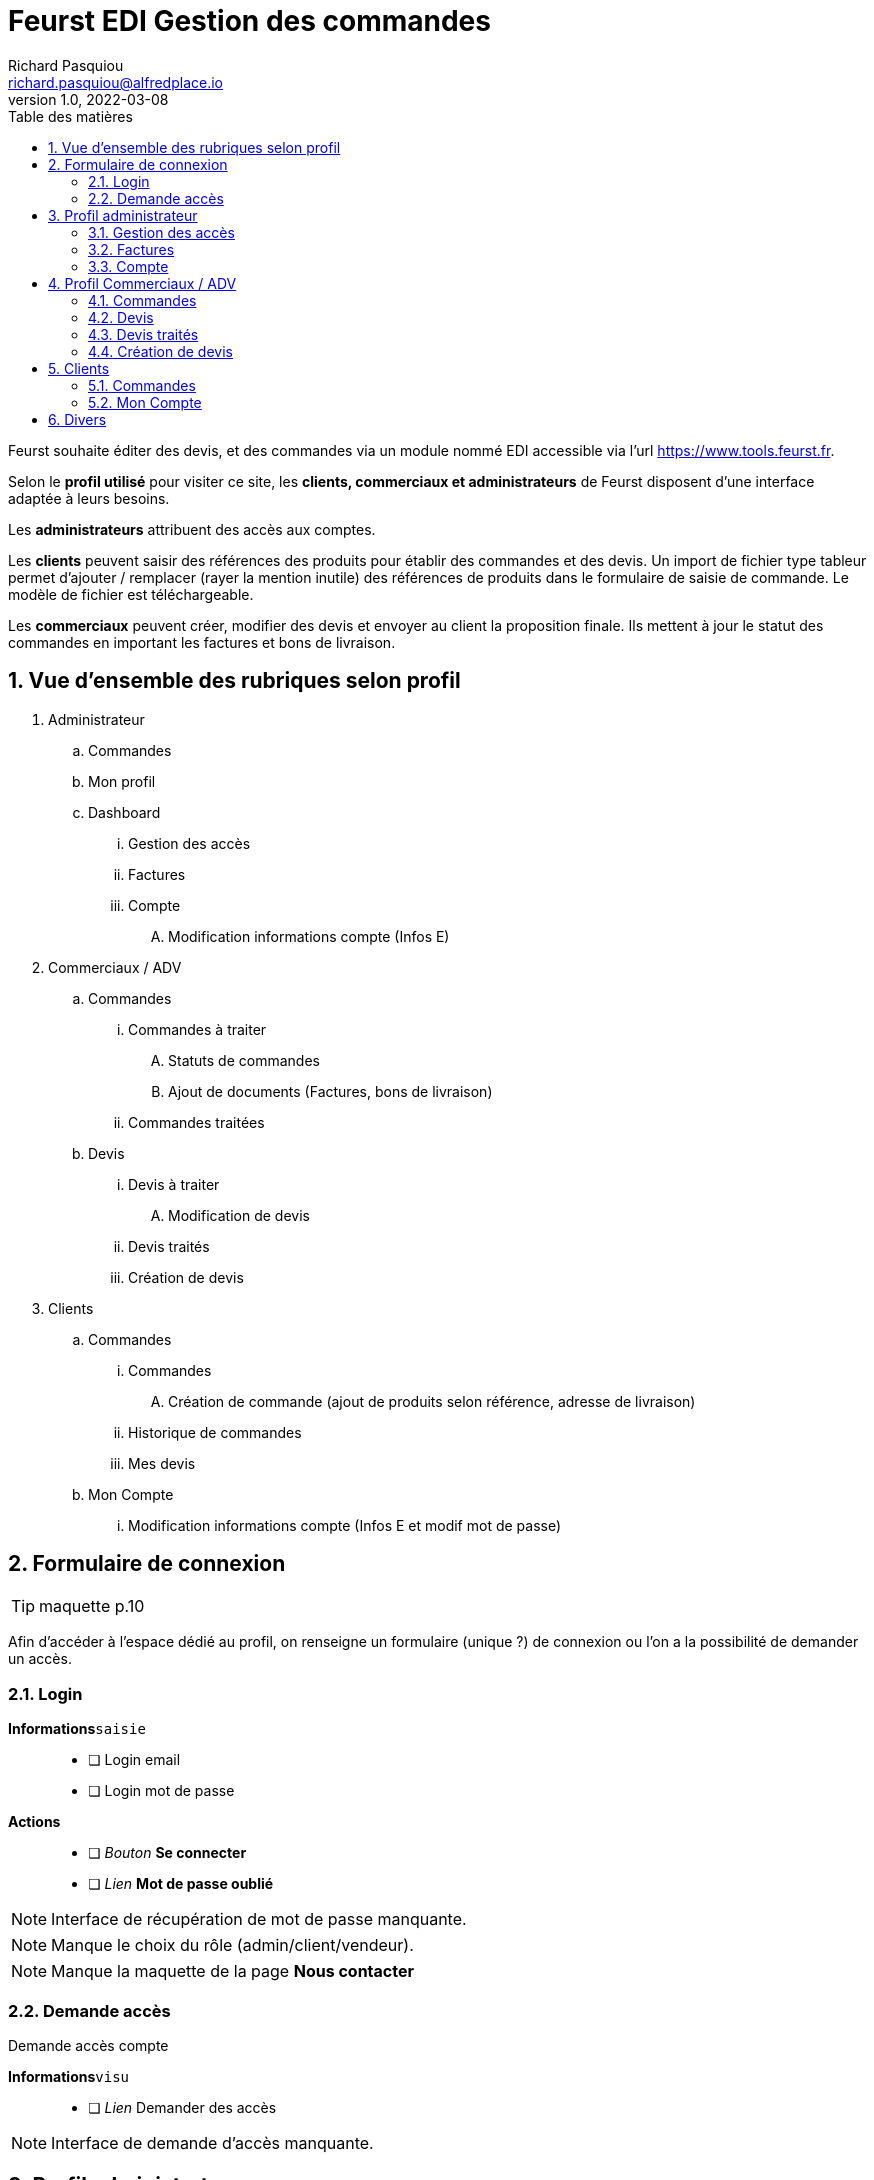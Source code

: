 # Feurst EDI Gestion des commandes
Richard Pasquiou <richard.pasquiou@alfredplace.io>
v1.0, 2022-03-08
// Mise en place de la table des matières
:toc-title: Table des matières
:toc:

Feurst souhaite éditer des devis, et des commandes via un module nommé EDI accessible via l'url https://www.tools.feurst.fr.

Selon le *profil utilisé* pour visiter ce site, les *clients, commerciaux et administrateurs* de Feurst disposent d'une interface adaptée à leurs besoins.

Les *administrateurs* attribuent des accès aux comptes.

Les *clients* peuvent saisir des références des produits pour établir des commandes et des devis. Un import de fichier type tableur permet d'ajouter / remplacer (rayer la mention inutile) des références de produits dans le formulaire de saisie de commande. Le modèle de fichier est téléchargeable.

Les *commerciaux* peuvent créer, modifier des devis et envoyer au client la proposition finale. Ils mettent à jour le statut des commandes en important les factures et bons de livraison.

<<<
:numbered:
## Vue d'ensemble des rubriques selon profil

. Administrateur
.. Commandes
.. Mon profil
.. Dashboard
... Gestion des accès
... Factures
... Compte
.... Modification informations compte (Infos E)
. Commerciaux / ADV
.. Commandes
... Commandes à traiter
.... Statuts de commandes
.... Ajout de documents (Factures, bons de livraison)
... Commandes traitées
.. Devis
... Devis à traiter
.... Modification de devis
... Devis traités
... Création de devis
. Clients
.. Commandes
... Commandes
.... Création de commande (ajout de produits selon référence, adresse de livraison)
... Historique de commandes
... Mes devis
.. Mon Compte
... Modification informations compte (Infos E et modif mot de passe)

<<<

## Formulaire de connexion

TIP: maquette p.10

Afin d'accéder à l'espace dédié au profil, on renseigne un formulaire (unique ?) de connexion ou l'on a la possibilité de demander un accès.

### Login

*Informations*`saisie`::
- [ ] Login email
- [ ] Login mot de passe

*Actions*::
- [ ] _Bouton_ *Se connecter*
- [ ] _Lien_ *Mot de passe oublié*


NOTE: Interface de récupération de mot de passe manquante.

NOTE: Manque le choix du rôle (admin/client/vendeur).

NOTE: Manque la maquette de la page *Nous contacter*

### Demande accès

Demande accès compte

*Informations*`visu`::
- [ ] _Lien_ Demander des accès


NOTE: Interface de demande d'accès manquante.

## Profil administrateur

### Gestion des accès

TIP: maquette p.17

#### Administrateurs

Liste des administrateurs

*Informations*`visu`::
- [ ] Administrateur nom
- [ ] Administrateur prénom
- [ ] Administrateur email

*Actions*::
- [ ] Administrateur ajout
- [ ] Administrateur modification
- [ ] Administrateur suppression

#### Gestion des accès

Liste des revendeurs ayant accès au service.

*Informations*`visu`::
- [ ] Revendeur nom
- [ ] Revendeur prénom
- [ ] Revendeur email
- [ ] Revendeur recherche utilisateur `saisie`

*Actions*::
- [ ] Revendeur ajout
- [ ] Revendeur modification
- [ ] Revendeur suppression
- [ ] Revendeur tri par ordre alpha


NOTE: Quid des profils assignés ? Les affiche t'on ?


NOTE: Screen de modification revendeurs manquant


NOTE: Téléchargement ou upload sous forme de tableur des revendeurs ayant accès ? Exemple de fichier ?


### Factures

TIP: maquette p.15

Tableau recensant les commandes réalisées par l'ensemble des clients affichées selon un *filtre de date/période*, et un *tri par colonne*

.Exemple d'entrée du tableau des factures
[width="80%",options="header"]
|==============================================
| Date       | Désignation        | Quantité | Prix total | Détails       | Statut
| 21/12/21   | Carrière de granit | 4        | 380,93 €   | Télécharger   | Livrée
|==============================================

*Informations*`visu`::
- [ ] facture date
- [ ] facture désignation
- [ ] quantité
- [ ] facture prix total
- [ ] facture statut

*Actions*::
- [ ] Trier par
- [ ] Filtres
- [ ] Télécharger facture (colonne détails)


NOTE: Le statut *Livrée* est-il affiché quand le bon de livraison a été renseigné sur la commande ?

### Compte

TIP: maquette p.16

*Informations*`visu|saisie`::
- [ ] Dénomination sociale
- [ ] SIRET
- [ ] No TVA
- [ ] Adresse de facturation

## Profil Commerciaux / ADV

### Commandes

#### Commandes à traiter

TIP: maquette p.19

Liste de commandes à traiter affichées selon un *filtre de compte client*, et un *tri par date*.
Sur cet écran, les statuts des commandes sont _taguées_ selon les statuts suivants :

* Traitée
* Partiellement traitée

*Informations*`visu`::
Les informations pour chaque commande affichée sont :
- [ ] intitulé
- [ ] Numéro de commande
- [ ] Date de commande

*Actions*::
sur chaque commande :
- [ ] Voir la commande
- [ ] Ajout d'éléments relatifs à la commande (facture, bon de livraison, commentaires)



NOTE: Comment accède-t'on à la modale de dépôt de documents ?


NOTE: Une commande est considérée traitée lorsque la facture et le BL ont été renseignés ?


NOTE: Je ne comprends pas le _tag_ du statut (traitée|partiellement traitée) étant donné la segmentation plus haut (Commandes à traiter, commandes traitées)

#### Commandes traitées

A discuter 🤔

### Devis

#### Devis à traiter

TIP: maquette p.21

Liste des devis à traiter sous forme de tableau selon un *filtre de compte client*, et un *tri par date*.

.Exemple d'entrée du tableau des devis à traiter
[width="80%",options="header"]
|==================================================================
| Date       | Désignation            | Détails | Statut     | Validation
| 21/12/21   | Carrière de Val d'Oise | Voir    | à traiter  | Traiter
|==================================================================

*Informations*`visu`::
Les informations pour chaque devis affiché sont :
- [ ] Devis date
- [ ] Devis désignation
- [ ] Devis statut

*Actions*::
sur chaque devis :
- [ ] Voir (colonne détails)
- [ ] Traiter (colonne validation)


NOTE: Il y a un filtre compte client, mais le numéro ou identifiant client n'est pas présent dans le tableau des devis à traiter.


NOTE: Qu'implique l'action traiter ? La modification du devis ?

#### Modification de devis

TIP: maquette p.22

[#addRefProduct]
##### Ajout produit par référence

Le commercial peut ajouter d'autres produits au devis. L'interface à cet effet dispose d'un champ de saisie de référence catalogue, et d'un champ quantité.

*Informations*`saisie`::
- [ ] référence produit
- [ ] quantité produit

*Actions*::
- [ ] _Bouton_ *valider* (ajout de réf et quantité) => Zone relatant existence / dispo produit


NOTE: Comment saisir une quantité différente après la validation ?


NOTE: Peut-être remplacer la zone d'informations produit par une popup si stock insuffisant ?

##### Ajout produit au devis
A l'action du bouton valider (ajout de réf et quantité), vérification du produit en base, et affichage d'une zone relatant l'existence et la dispo produit :

###### Produit existant

*Informations*`visu`::
- [ ] Produit désignation
- [ ] Produit quantité disponible par rapport à celle demandée
- [ ] Produit poids
- [ ] Produit prix catalogue
- [ ] Produit remise
- [ ] Produit prix

*Actions*::
- [ ] _Bouton_ *Ajouter au devis* => Nouvelle entrée au tableau "Détails du devis en cours"

###### Produit inexistant

*Informations*`visu`::
- [ ] Message erreur invitant à saisir une autre référence.

##### Détails du devis en cours

Le commercial peut également supprimer un produit, modifier les quantités et le pourcentage de remise appliqué sur un produit.

[#productEntry]
.Exemple d'entrée du tableau Détails du devis en cours
[width="100%",options="header", caption="Les champs éditables sont entre []. "]
|==========================================================================================
| Réf catalogue | Désignation | Quantité | Poids | Prix catalogue | Remises | Votre prix | Suppression
| 940561        | TKN13-PE    | [1]      | 14kg  | 64,88          | [40] %  | 38,93      | 🗑️
|==========================================================================================

*Informations*`visu`::
Les informations pour chaque ligne du devis affiché sont :
- [ ] Produit ref catalogue
- [ ] Produit désignation
- [ ] Produit quantité `visu|saisie`
- [ ] Produit poids
- [ ] Produit prix catalogue
- [ ] Produit remise `visu|saisie`
- [ ] Produit prix `visu|saisie`
- [ ] En fin de tableau : total du devis comprenant le total des produits remisés + le montant de la livraison


*Actions*::
- [ ] Saisie référence produit
- [ ] Quantité produit (colonne Quantité)
- [ ] Remise produit (colonne Remises)
- [ ] Suppression ligne produit (colonne Suppression)


##### Livraison

Une zone de l'édition du devis précise l'adresse et le montant de la livraison. Ce dernier est modifiable.

*Informations*`visu`::
- [ ] Livraison type (standard|express)
- [ ] Livraison adresse
- [ ] Livraison numéro téléphone
- [ ] Livraison montant `visu|saisie`
- [ ] Livraison délai estimé


##### Envoi du devis modifié au client

L'envoi du devis au client est envoyé par mél.
Le devis édité a une date de validité de `XXX` jours à compter de son édition.

*Actions*::
- [ ] _Bouton_ *Envoyer au client*



NOTE: Le prix remisé est-il arrondi à l'inférieur ou supérieur ?

[#devisTraites]
### Devis traités

TIP: maquette p.15

Tableau recensant les devis traités affichés selon un *filtre compte client*, et un *tri par date/période*

.Exemple d'entrées du tableau devis traités
[width="100%",options="header"]
|==========================================================================================
| Date     | Désignation     | Détails | Statut                                                        | Validation
| 21/12/21 | Carrière du...  | Voir    | 🟢 traitée https://example.org/[voir la proposition]  Valable jusqu'au 20/01/22 | En attente d'acceptation
| 21/12/21 | Carrière du...  | Voir    | ⚫ terminée   | La proposition a été acceptée - https://example.org/[voir la commande]
| 21/12/21 | Carrière du...  | Voir    | ⚫ expirée   | La proposition a expiré
|==========================================================================================

*Informations*`visu`::
Les informations pour chaque ligne du tableau devis traités sont :
- [ ] Devis date
- [ ] Devis désignation
- [ ] Devis détails
- [ ] Devis statut
- [ ] Devis validation

*Actions*::
- [ ] Voir la proposition (colonne _Statut_)
- [ ] Voir la commande (colonne _Validation_)



### Création de devis

TIP: maquette p.21 pour le _bouton_ *Créer un devis*

Le bouton *Créer un devis* est sur le screen des devis à traiter.


NOTE: Est-ce le même process que lorsque le client commande ? Avec l'option Demande de devis ? Voir maquette p.3


NOTE: Je propose de mettre le bouton *Créer un devis* dans le section devis, en haut, à côté du titre Traitement des devis. (accessible sur les sections devis à traiter et devis traités)


## Clients

### Commandes

#### Commande

TIP: maquette p.1

Deux options sont proposées en premier lieu :
* Importer un fichier Excel
* Renseigner manuellement la commande

##### Import fichier Excel

*Actions*::
- [ ] _Bouton_ *Import fichier Excel*
- [ ] _Lien_ *Télécharger le modèle de fichier Excel*

[#commandeClientSaisie]
##### Saisie référence

Voir <<addRefProduct, Ajout produit par référence>>. La saisie des références induit le même comportement présenté ci-dessus : Zone présentant la dispo du produit, ou erreur si référence non trouvée.

##### Tableau des références en commande

Le modèle est proche de celui présenté sur la <<productEntry, modification du devis>>

.Exemple d'entrée du tableau détails de la commande en cours
[width="100%",options="header"]
|==========================================================================================
| Réf catalogue | Désignation | Quantité | Poids | Prix catalogue | Remises | Votre prix | Suppression
| 940561        | TKN13-PE    | 1        | 14kg  | 64,88          | 40 %    | 38,93      | 🗑️
|==========================================================================================

*Informations*`visu`::
Les informations pour chaque ligne de la commande affichée sont :
- [ ] Produit ref catalogue
- [ ] Produit désignation
- [ ] Produit quantité
- [ ] Produit poids
- [ ] Produit prix catalogue
- [ ] Produit remise
- [ ] Produit prix

*Actions*::
- [ ] Suppression ligne produit (colonne Suppression)


NOTE: Pas de total de commande indiqué ?

##### Modale de livraison

Dès qu'une référence est renseignée, le bouton *J'ai fini, indiquer mes options de livraison* est actif.

Lors du clic sur *J'ai fini, indiquer mes options de livraison*, la modale de livraison doit afficher les élements suivants :

*Informations*`saisie`::
- [ ] Livraison nom commande
- [ ] Livraison nom adresse (si adresses du client, les afficher en listes)
- [ ] Livraison adresse
- [ ] Livraison cp
- [ ] Livraison ville
- [ ] Livraison pays
- [ ] Livraison numéro téléphone (non requis)
- [ ] Livraison option [standard|express]

*Actions*::
- [ ] Valider ces informations => fermeture de la modale



NOTE: Sur la maquette p.3, il y a les boutons *demande de devis* et *J'ai fini, indiquer mes options de livraison*. ça me chagrine. Je préférerai n'afficher que *J'ai fini*

##### Revenir à la saisie

On revient à la saisie <<commandeClientSaisie, dans le tableau>>.


NOTE: Efface-t'on l'adresse ? Je sais pas, je suis fatigué.

##### Demande de devis

*Actions*::
- [ ] _Bouton_ *Demande de devis*
- [ ] Envoi mél client devis reçu
- [ ] Envoi mél Feurst devis


##### Valider ma commande

*Actions*::
- [ ] _Bouton_ *Valider ma commande*
- [ ] Envoi mél client confirmation commande
- [ ] Envoi mél Feurst commande


#### Historique de commandes

TIP: maquette p.6

Tableau recensant l'historique de commandes du client connecté affichées selon un *filtre de date/période*, et un *tri par date*


NOTE: Peut-être supprimer les zones "Trier par" et "Filtres", le tableau a déjà ses filtres

.Exemple d'entrée du tableau historique de commandes
[width="80%",options="header"]
|================================================================================
| Date       | Désignation        | Quantité | Prix total | Détails | Statut  | Re-commander
| 21/12/21   | Carrière de granit | 4        | 380,93 €   | Voir    | Traitée | trolleyIcon
|================================================================================

*Informations*`visu`::
- [ ] Commande date
- [ ] Commande désignation
- [ ] Commande quantité
- [ ] Commande prix total
- [ ] Commande détails
- [ ] Commande statut
- [ ] Commande recommander

*Actions*::
- [ ] Trier par
- [ ] Filtres
- [ ] Voir commande (colonne détails)

##### Voir commande

TIP: maquette p.7

###### Détails commande (général)

Affichage du nom, numéro et date de commande

*Informations*`visu`::
- [ ] Commande nom/désignation
- [ ] Commande numéro
- [ ] Commande date

*Actions*::
- [ ] _Bouton_ imprimer commande


###### détails commande (tableau)

Tableau recensant les détails d'une commande

.Exemple d'entrée du tableau détails de la commande
[width="80%",options="header"]
|==========================================================================================
| Réf catalogue | Désignation | Quantité | Poids | Prix catalogue | Remises | Votre prix
| 940561        | TKN13-PE    | 4        | 14kg  | 64,88          | 40 %    | 38,93
|==========================================================================================

*Informations*`visu`::
- [ ] Article ref catalogue
- [ ] Article désignation
- [ ] Article quantité
- [ ] Article poids
- [ ] Article prix catalogue
- [ ] Article remise
- [ ] Article prix

###### détails commande (livraison)

*Informations*`visu`::
- [ ] Livraison type (standard|express)
- [ ] Livraison prix
- [ ] Livraison adresse
- [ ] Livraison numéro téléphone
- [ ] Livraison montant
- [ ] Livraison délai estimé

###### détails commande (documents utiles)

*Actions*::
- [ ] _Bouton_ télécharger *facture*
- [ ] _Bouton_ télécharger *bon de livraison*



NOTE: Livraison prix => environ ?


NOTE: Bouton imprimer ou télécharger. Est-ce nécessaire vu la section documents utiles


#### Mes devis

.Exemple d'entrées du tableau Mes devis
[width="100%",options="header"]
|==========================================================================================
| Date     | Désignation     | Détails | Statut                                                        | Validation
| 21/12/21 | Carrière du...  | Voir    | 🟢 traitée https://example.org/[voir la proposition]  Valable jusqu'au 20/01/22 | Bouton passer commande
| 21/12/21 | Carrière du...  | Voir    | 🟢 Commandé          | Vous avez accepté la proposition
| 21/12/21 | Carrière du...  | Voir    | 🔶 Devis en cours    | Proposition en cours
| 21/12/21 | Carrière du...  | Voir    | ⚫ Expiré            | Votre proposition a expiré
|==========================================================================================

*Informations*`visu`::
Les informations pour chaque ligne du tableau Mes devis sont :
- [ ] Devis date
- [ ] Devis désignation
- [ ] Devis détails
- [ ] Devis statut
- [ ] Devis validation

*Actions*::
- [ ] Passer commande (colonne _Validation_)
- [ ] => Confirmation mél commande client
- [ ] => Envoi mél commande Feurst


### Mon Compte

Informations générales sur le client, et changement de mot de passe.

*Informations*`visu|saisie`::
- [ ] Client nom
- [ ] Client prénom
- [ ] Client Entreprise
- [ ] Client email
- [ ] Client téléphone

#### Modification mot de passe

Texte indiquant les critères valides pour l'enregistrement du mot de passe

*Informations*`saisie`::
- [ ] Mot de passe actuel
- [ ] Nouveau mot de passe

*Actions*::
- [ ] Sauvegarder




## Divers

• Pour se répérer, mettre un élément visuel sur Commande, mon compte
• Adresse unique de livraison pour une commande ? Pourquoi mettre un nom de l'adresse ?
• Dans mon compte, il n'y a pas l'identifiant client
• Côté UX, demande de quotation perso: What is it ?
• En tant que commercial, Créer un devis mais pour qui ? Une E existante en base uniquement ? Manque un screen
• Il est indiquée commande livrée page . Mais comment indiquer ce statut. Est-ce commande traitée
• Gestion des accès (manque nom de la boite peut-être /  recherche sur tous les champs ?
• Page 15 : Pourquoi une colonne quantité ? Une colonne entreprise à ajouter ?
• Page 19 Traitée et partiellement traitée sont des boutons ?
• Les clients disposent t'ils d'un taux de remise automatique négocié ?

Bulles grises : Leur objet ? Imprimer ou télécharger

Modales : Manque côté UI un élément pour quitter la modale (une croix avec un label, ou un label)

Devis

Mes devis :

Lien vers "Voir la proposition".
Quel est le visu de cet élément

Traitement des devis :

Sur devis à traiter si il y en a, je mettrai entre () le nombre de devis à traiter :
Ex: Devis à traiter (2)
